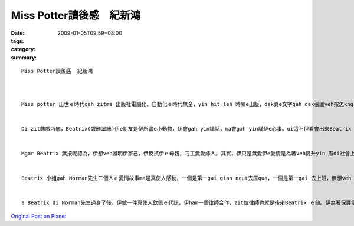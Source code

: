 Miss Potter讀後感　紀新鴻
################################

:date: 2009-01-05T09:59+08:00
:tags: 
:category: 
:summary: 


:: 

  Miss Potter讀後感  紀新鴻



  Miss potter 出世ｅ時代gah zitma 出版社電腦化、自動化ｅ時代無仝，yin hit leh 時陣e出版，dak頁e文字gah dak張圖veh按怎kng，攏是靠dior畫家全心全意設計出來ｅ，設計出來了後gah認真用心ｅ作品，來gah逐家分享。


  Di zit齣戲內底，Beatrix(碧雅翠絲)伊e朋友是伊所畫e小動物，伊會gah yin講話，ma會gah yin講伊e心事。ui這不但看會出來Beatrix 天真可愛ｅ一面，ma 是代表講伊ui細漢dior去ho伊ｅ父母管gah真an。因為伊e母親感覺家世背景才是交朋友上重要e標準，m是di上流社會生活e人，dior 無su要gah yin來往。自細漢dior過zit種生活e Beatrix，hong認為伊一定愛做一個賢妻良母，無應該出去外口拋頭露面。


  Mgor Beatrix 無按呢認為，伊想veh證明伊家己，伊反抗伊ｅ母親，刁工無愛嫁人。其實，伊只是無愛伊e愛情是為著veh提升yin 厝di社會上ｅ地位liah-liah，伊veh ｅ是真愛。Di zit ｅ時陣，ho伊du dior出版商三兄弟仔ｅ小妹-Millie(米莉)，yin攏是ui細漢dior hong叫愛di厝內乖乖仔，m通黑白走ｅ人。Yin話投味，二個人dior做好朋友。有一gai，Beatrix發現伊甲意Norman(諾曼)先生，問了Millie ｅ意見，伊講：「你deh想啥?若是我edang找dior一leh甲我真心相愛ｅ人，我免考慮diorｅsui gah伊結婚。」ui zia看來，無veh結婚只是yin想veh抗議別人對yinｅ限制liah-liah。


  Beatrix 小姐gah Norman先生二個人ｅ愛情故事ma是真使人感動，一個是第一gai gian ncut去厝qua，一個是第一gai 去上班，無想veh ho伊ｅ阿兄看人無目內，攏對yin第一gai ｅ kangkue真打拼，可能dior是zit種打拼ｅ態度ho二個人相意愛。可惜ｅ是，二個人ya 未赴作伙ｅ時陣，Norman先生dior來過身，Beatrix hit lor想veh哭gorh哭veh出來的心情，真濟是使人感動。


  a Beatrix di Norman先生過身了後，伊做一件真使人欽佩ｅ代誌，伊ham一個律師合作，zit位律師也就是後來Beatrix ｅ翁。伊為著保護當地ｅ環境開錢買土地，ho當地美麗ｅ風景生態全部保留落來，真濟是非常難得ｅ代誌。



`Original Post on Pixnet <http://daiqi007.pixnet.net/blog/post/24983160>`_